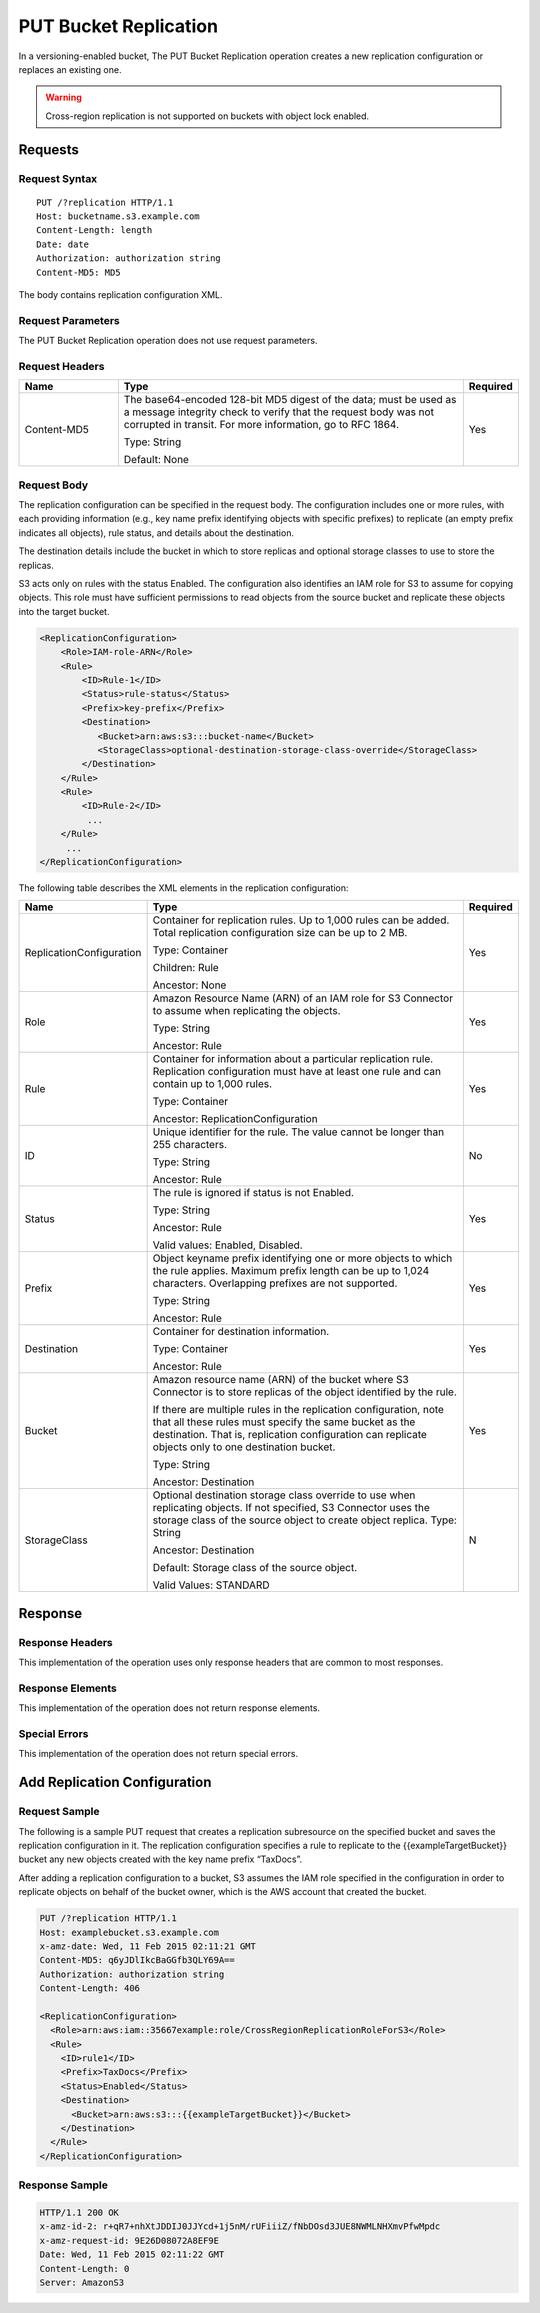 .. _PUT Bucket Replication:

PUT Bucket Replication
======================

In a versioning-enabled bucket, The PUT Bucket Replication operation
creates a new replication configuration or replaces an existing one.

.. warning::

   Cross-region replication is not supported on buckets with object lock
   enabled.

Requests
--------

Request Syntax
~~~~~~~~~~~~~~

.. parsed-literal::

   PUT /?replication HTTP/1.1
   Host: bucketname.s3.example.com
   Content-Length: length
   Date: date
   Authorization: authorization string
   Content-MD5: MD5

The body contains replication configuration XML.

Request Parameters
~~~~~~~~~~~~~~~~~~

The PUT Bucket Replication operation does not use request parameters.

Request Headers
~~~~~~~~~~~~~~~

.. tabularcolumns:: lLl
.. table::
   :widths: 20 70 10

   +-----------------------+-----------------------+-----------------------+
   | Name                  | Type                  | Required              |
   +=======================+=======================+=======================+
   | Content-MD5           | The base64-encoded    | Yes                   |
   |                       | 128-bit MD5 digest of |                       |
   |                       | the data; must be     |                       |
   |                       | used as a message     |                       |
   |                       | integrity check to    |                       |
   |                       | verify that the       |                       |
   |                       | request body was not  |                       |
   |                       | corrupted in transit. |                       |
   |                       | For more information, |                       |
   |                       | go to RFC 1864.       |                       |
   |                       |                       |                       |
   |                       | Type: String          |                       |
   |                       |                       |                       |
   |                       | Default: None         |                       |
   +-----------------------+-----------------------+-----------------------+

Request Body
~~~~~~~~~~~~

The replication configuration can be specified in the request body. The
configuration includes one or more rules, with each providing
information (e.g., key name prefix identifying objects with specific
prefixes) to replicate (an empty prefix indicates all objects), rule
status, and details about the destination.

The destination details include the bucket in which to store replicas
and optional storage classes to use to store the replicas.

S3 acts only on rules with the status Enabled. The configuration also
identifies an IAM role for S3 to assume for copying objects. This role
must have sufficient permissions to read objects from the source bucket
and replicate these objects into the target bucket.

.. code::

   <ReplicationConfiguration>
       <Role>IAM-role-ARN</Role>
       <Rule>
           <ID>Rule-1</ID>
           <Status>rule-status</Status>
           <Prefix>key-prefix</Prefix>
           <Destination>        
              <Bucket>arn:aws:s3:::bucket-name</Bucket>
              <StorageClass>optional-destination-storage-class-override</StorageClass>          
           </Destination>
       </Rule>
       <Rule>
           <ID>Rule-2</ID>
            ...
       </Rule>
        ...
   </ReplicationConfiguration>

The following table describes the XML elements in the replication
configuration:

.. tabularcolumns:: lX{0.5\textwidth}l
.. table::
   :widths: auto
   :class: longtable

   +--------------------------+--------------------------+-----------------------+
   | Name                     | Type                     | Required              |
   +==========================+==========================+=======================+
   | ReplicationConfiguration | Container for            | Yes                   |
   |                          | replication rules. Up    |                       |
   |                          | to 1,000 rules can be    |                       |
   |                          | added. Total             |                       |
   |                          | replication              |                       |
   |                          | configuration size       |                       |
   |                          | can be up to 2 MB.       |                       |
   |                          |                          |                       |
   |                          | Type: Container          |                       |
   |                          |                          |                       |
   |                          | Children: Rule           |                       |
   |                          |                          |                       |
   |                          | Ancestor: None           |                       |
   +--------------------------+--------------------------+-----------------------+
   | Role                     | Amazon Resource Name     | Yes                   |
   |                          | (ARN) of an IAM role     |                       |
   |                          | for S3 Connector to      |                       |
   |                          | assume when              |                       |
   |                          | replicating the          |                       |
   |                          | objects.                 |                       |
   |                          |                          |                       |
   |                          | Type: String             |                       |
   |                          |                          |                       |
   |                          | Ancestor: Rule           |                       |
   +--------------------------+--------------------------+-----------------------+
   | Rule                     | Container for            | Yes                   |
   |                          | information about a      |                       |
   |                          | particular               |                       |
   |                          | replication rule.        |                       |
   |                          | Replication              |                       |
   |                          | configuration must       |                       |
   |                          | have at least one        |                       |
   |                          | rule and can contain     |                       |
   |                          | up to 1,000 rules.       |                       |
   |                          |                          |                       |
   |                          | Type: Container          |                       |
   |                          |                          |                       |
   |                          | Ancestor:                |                       |
   |                          | ReplicationConfiguration |                       |
   +--------------------------+--------------------------+-----------------------+
   | ID                       | Unique identifier for    | No                    |
   |                          | the rule. The value      |                       |
   |                          | cannot be longer than    |                       |
   |                          | 255 characters.          |                       |
   |                          |                          |                       |
   |                          | Type: String             |                       |
   |                          |                          |                       |
   |                          | Ancestor: Rule           |                       |
   +--------------------------+--------------------------+-----------------------+
   | Status                   | The rule is ignored      | Yes                   |
   |                          | if status is not         |                       |
   |                          | Enabled.                 |                       |
   |                          |                          |                       |
   |                          | Type: String             |                       |
   |                          |                          |                       |
   |                          | Ancestor: Rule           |                       |
   |                          |                          |                       |
   |                          | Valid values:            |                       |
   |                          | Enabled, Disabled.       |                       |
   +--------------------------+--------------------------+-----------------------+
   | Prefix                   | Object keyname prefix    | Yes                   |
   |                          | identifying one or       |                       |
   |                          | more objects to which    |                       |
   |                          | the rule applies.        |                       |
   |                          | Maximum prefix length    |                       |
   |                          | can be up to 1,024       |                       |
   |                          | characters.              |                       |
   |                          | Overlapping prefixes     |                       |
   |                          | are not supported.       |                       |
   |                          |                          |                       |
   |                          | Type: String             |                       |
   |                          |                          |                       |
   |                          | Ancestor: Rule           |                       |
   +--------------------------+--------------------------+-----------------------+
   | Destination              | Container for            | Yes                   |
   |                          | destination              |                       |
   |                          | information.             |                       |
   |                          |                          |                       |
   |                          | Type: Container          |                       |
   |                          |                          |                       |
   |                          | Ancestor: Rule           |                       |
   +--------------------------+--------------------------+-----------------------+
   | Bucket                   | Amazon resource name     | Yes                   |
   |                          | (ARN) of the bucket      |                       |
   |                          | where S3 Connector is to |                       |
   |                          | store replicas of the    |                       |
   |                          | object identified by     |                       |
   |                          | the rule.                |                       |
   |                          |                          |                       |
   |                          | If there are multiple    |                       |
   |                          | rules in the             |                       |
   |                          | replication              |                       |
   |                          | configuration, note      |                       |
   |                          | that all these rules     |                       |
   |                          | must specify the same    |                       |
   |                          | bucket as the            |                       |
   |                          | destination. That is,    |                       |
   |                          | replication              |                       |
   |                          | configuration can        |                       |
   |                          | replicate objects        |                       |
   |                          | only to one              |                       |
   |                          | destination bucket.      |                       |
   |                          |                          |                       |
   |                          | Type: String             |                       |
   |                          |                          |                       |
   |                          | Ancestor: Destination    |                       |
   +--------------------------+--------------------------+-----------------------+
   | StorageClass             | Optional destination     | N                     |
   |                          | storage class            |                       |
   |                          | override to use when     |                       |
   |                          | replicating objects.     |                       |
   |                          | If not specified,        |                       |
   |                          | S3 Connector uses the    |                       |
   |                          | storage class of the     |                       |
   |                          | source object to         |                       |
   |                          | create object            |                       |
   |                          | replica.                 |                       |
   |                          | Type: String             |                       |
   |                          |                          |                       |
   |                          | Ancestor: Destination    |                       |
   |                          |                          |                       |
   |                          | Default: Storage         |                       |
   |                          | class of the source      |                       |
   |                          | object.                  |                       |
   |                          |                          |                       |
   |                          | Valid Values: STANDARD   |                       |
   +--------------------------+--------------------------+-----------------------+

Response
--------

Response Headers
~~~~~~~~~~~~~~~~

This implementation of the operation uses only response headers that are
common to most responses.

Response Elements
~~~~~~~~~~~~~~~~~

This implementation of the operation does not return response elements.

Special Errors
~~~~~~~~~~~~~~

This implementation of the operation does not return special errors.

Add Replication Configuration
-----------------------------

Request Sample
~~~~~~~~~~~~~~

The following is a sample PUT request that creates a replication
subresource on the specified bucket and saves the replication
configuration in it. The replication configuration specifies a rule to
replicate to the {{exampleTargetBucket}} bucket any new objects created
with the key name prefix “TaxDocs”.

After adding a replication configuration to a bucket, S3 assumes the IAM
role specified in the configuration in order to replicate objects on
behalf of the bucket owner, which is the AWS account that created the
bucket.

.. code::

   PUT /?replication HTTP/1.1
   Host: examplebucket.s3.example.com
   x-amz-date: Wed, 11 Feb 2015 02:11:21 GMT
   Content-MD5: q6yJDlIkcBaGGfb3QLY69A==
   Authorization: authorization string
   Content-Length: 406

   <ReplicationConfiguration>
     <Role>arn:aws:iam::35667example:role/CrossRegionReplicationRoleForS3</Role>
     <Rule>
       <ID>rule1</ID>
       <Prefix>TaxDocs</Prefix>
       <Status>Enabled</Status>
       <Destination>
         <Bucket>arn:aws:s3:::{{exampleTargetBucket}}</Bucket>
       </Destination>
     </Rule>
   </ReplicationConfiguration>

Response Sample
~~~~~~~~~~~~~~~

.. code::

   HTTP/1.1 200 OK
   x-amz-id-2: r+qR7+nhXtJDDIJ0JJYcd+1j5nM/rUFiiiZ/fNbDOsd3JUE8NWMLNHXmvPfwMpdc
   x-amz-request-id: 9E26D08072A8EF9E
   Date: Wed, 11 Feb 2015 02:11:22 GMT
   Content-Length: 0
   Server: AmazonS3
